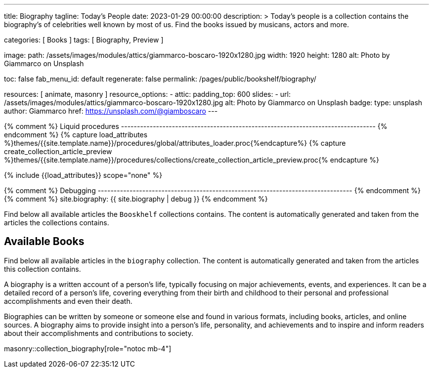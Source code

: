 ---
title:                                  Biography
tagline:                                Today's People
date:                                   2023-01-29 00:00:00
description: >
                                        Today's people is a collection contains the biography's
                                        of celebrities well known by most of us. Find the books issued
                                        by musicans, actors and more.

categories:                             [ Books ]
tags:                                   [ Biography, Preview ]

image:
  path:                                 /assets/images/modules/attics/giammarco-boscaro-1920x1280.jpg
  width:                                1920
  height:                               1280
  alt:                                  Photo by Giammarco on Unsplash

toc:                                    false
fab_menu_id:                            default
regenerate:                             false
permalink:                              /pages/public/bookshelf/biography/

resources:                              [ animate, masonry ]
resource_options:
  - attic:
      padding_top:                      600
      slides:
        - url:                          /assets/images/modules/attics/giammarco-boscaro-1920x1280.jpg
          alt:                          Photo by Giammarco on Unsplash
          badge:
            type:                       unsplash
            author:                     Giammarco
            href:                       https://unsplash.com/@giamboscaro
---

// Page Initializer
// =============================================================================
// Enable the Liquid Preprocessor
:page-liquid:

// Set page (local) attributes here
// -----------------------------------------------------------------------------
// :page--attr:                         <attr-value>

{% comment %} Liquid procedures
-------------------------------------------------------------------------------- {% endcomment %}
{% capture load_attributes %}themes/{{site.template.name}}/procedures/global/attributes_loader.proc{%endcapture%}
{% capture create_collection_article_preview %}themes/{{site.template.name}}/procedures/collections/create_collection_article_preview.proc{% endcapture %}

// Load page attributes
// -----------------------------------------------------------------------------
{% include {{load_attributes}} scope="none" %}

{% comment %} Debugging
-------------------------------------------------------------------------------- {% endcomment %}
{% comment %} site.biography: {{ site.biography | debug }} {% endcomment %}


// Page content
// ~~~~~~~~~~~~~~~~~~~~~~~~~~~~~~~~~~~~~~~~~~~~~~~~~~~~~~~~~~~~~~~~~~~~~~~~~~~~~
[role="dropcap"]
Find below all available articles the `Booskhelf` collections contains.
The content is automatically generated and taken from the articles the
collections contains.

// Include sub-documents (if any)
// -----------------------------------------------------------------------------
== Available Books

[role="mb-4"]
Find below all available articles in the `biography` collection. The content
is automatically generated and taken from the articles this collection
contains.

A biography is a written account of a person's life, typically focusing on
major achievements, events, and experiences. It can be a detailed record of
a person's life, covering everything from their birth and childhood to their
personal and professional accomplishments and even their death.

[role="mb-4"]
Biographies can be written by someone or someone else and found in various
formats, including books, articles, and online sources. A biography aims to
provide insight into a person's life, personality, and achievements and to
inspire and inform readers about their accomplishments and contributions
to society.

masonry::collection_biography[role="notoc mb-4"]

////
++++
<div class="row mb-4">
  <div class="col-md-12 col-xs-12">
    {% include {{create_collection_article_preview}} collection=site.biography %}
  </div>
</div>
++++
////
